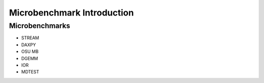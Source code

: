 ***************************
Microbenchmark Introduction
***************************

Microbenchmarks
===============

- STREAM
- DAXPY
- OSU MB
- DGEMM
- IOR
- MDTEST
